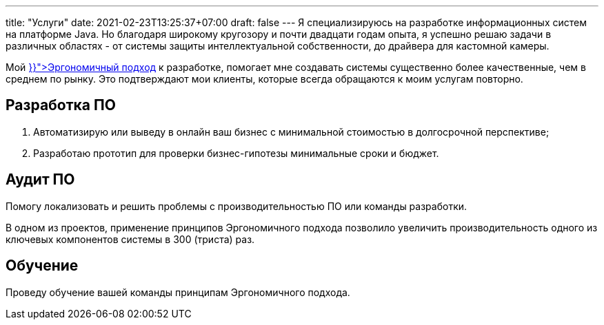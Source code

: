---
title: "Услуги"
date: 2021-02-23T13:25:37+07:00
draft: false
---
Я специализируюсь на разработке информационных систем на платформе Java.
Но благодаря широкому кругозору и почти двадцати годам опыта, я успешно решаю задачи в различных областях - от системы защиты интеллектуальной собственности, до драйвера для кастомной камеры.

Мой +++<a href="{{< ref "book/developing-ergonomic-code" >}}">Эргономичный подход</a>+++  к разработке, помогает мне создавать системы существенно более качественные, чем в среднем по рынку.
Это подтверждают мои клиенты, которые всегда обращаются к моим услугам повторно.

== Разработка ПО

. Автоматизирую или выведу в онлайн ваш бизнес с минимальной стоимостью в долгосрочной перспективе;
. Разработаю прототип для проверки бизнес-гипотезы минимальные сроки и бюджет.

== Аудит ПО

Помогу локализовать и решить проблемы с производительностью ПО или команды разработки.

В одном из проектов, применение принципов Эргономичного подхода позволило увеличить производительность одного из ключевых компонентов системы в 300 (триста) раз.

== Обучение

Проведу обучение вашей команды принципам Эргономичного подхода.
